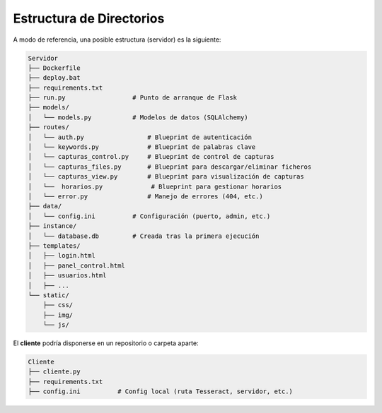 Estructura de Directorios
=========================
A modo de referencia, una posible estructura (servidor) es la siguiente:

.. code-block:: none

   Servidor
   ├── Dockerfile
   ├── deploy.bat
   ├── requirements.txt
   ├── run.py                  # Punto de arranque de Flask
   ├── models/
   │   └── models.py           # Modelos de datos (SQLAlchemy)
   ├── routes/
   │   └── auth.py                 # Blueprint de autenticación
   │   └── keywords.py             # Blueprint de palabras clave
   │   └── capturas_control.py     # Blueprint de control de capturas
   │   └── capturas_files.py       # Blueprint para descargar/eliminar ficheros
   │   └── capturas_view.py        # Blueprint para visualización de capturas
   │   └──  horarios.py             # Blueprint para gestionar horarios
   │   └── error.py                # Manejo de errores (404, etc.)
   ├── data/
   │   └── config.ini          # Configuración (puerto, admin, etc.)
   ├── instance/
   │   └── database.db         # Creada tras la primera ejecución
   ├── templates/
   │   ├── login.html
   │   ├── panel_control.html
   │   ├── usuarios.html
   │   ├── ...
   └── static/
       ├── css/
       ├── img/
       └── js/

El **cliente** podría disponerse en un repositorio o carpeta aparte:

.. code-block:: none

   Cliente
   ├── cliente.py
   ├── requirements.txt
   ├── config.ini          # Config local (ruta Tesseract, servidor, etc.)
